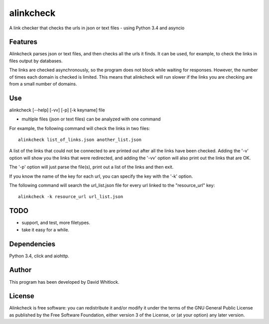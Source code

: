 alinkcheck
==========

A link checker that checks the urls in json or text files - using Python 3.4 and asyncio

Features
~~~~~~~~

Alinkcheck parses json or text files, and then checks all the urls it finds.
It can be used, for example, to check the links in files output by databases.

The links are checked asynchronously, so the program does not block while waiting for responses.
However, the number of times each domain is checked is limited.
This means that alinkcheck will run slower if the links you are checking are from
a small number of domains.

Use
~~~

alinkcheck [--help] [-vv] [-p] [-k keyname] file

-  multiple files (json or text files) can be analyzed with one command

For example, the following command will check the links in two files:

::

    alinkcheck list_of_links.json another_list.json

A list of the links that could not be connected to are printed out after all the links have been checked.
Adding the '-v' option will show you the links that were redirected,
and adding the '-vv' option will also print out the links that are OK.

The '-p' option will just parse the file(s), print out a list of the links
and then exit.

If you know the name of the key for each url, you can specify the key with the '-k' option.

The following command will search the url_list.json file for every url linked to the "resource_url" key:

::

    alinkcheck -k resource_url url_list.json

TODO
~~~~

- support, and test, more filetypes.
- take it easy for a while.

Dependencies
~~~~~~~~~~~~

Python 3.4, click and aiohttp.

Author
~~~~~~

This program has been developed by David Whitlock.

License
~~~~~~~

Alinkcheck is free software: you can redistribute it and/or modify it under
the terms of the GNU General Public License as published by the Free
Software Foundation, either version 3 of the License, or (at your
option) any later version.
